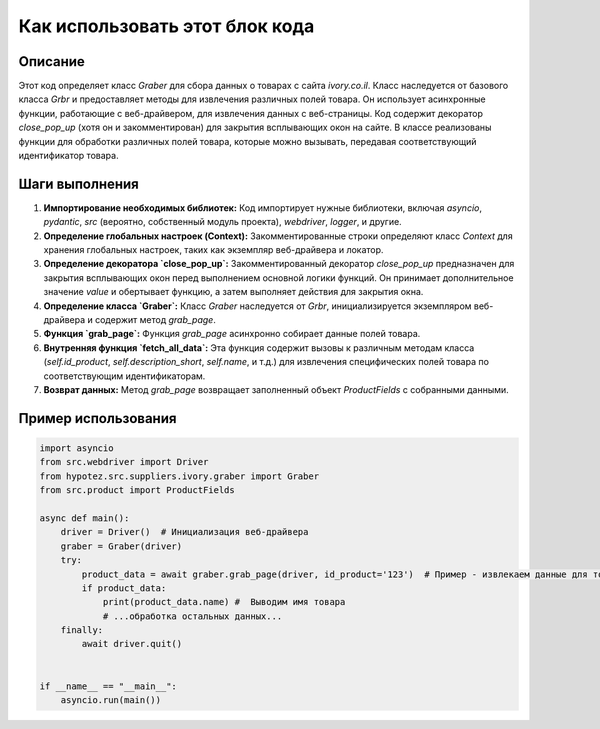 Как использовать этот блок кода
=========================================================================================

Описание
-------------------------
Этот код определяет класс `Graber` для сбора данных о товарах с сайта `ivory.co.il`.  Класс наследуется от базового класса `Grbr` и предоставляет методы для извлечения различных полей товара.  Он использует асинхронные функции, работающие с веб-драйвером, для извлечения данных с веб-страницы.  Код содержит декоратор `close_pop_up` (хотя он и закомментирован) для закрытия всплывающих окон на сайте.  В классе реализованы функции для обработки различных полей товара, которые можно вызывать, передавая соответствующий идентификатор товара.

Шаги выполнения
-------------------------
1. **Импортирование необходимых библиотек:** Код импортирует нужные библиотеки, включая `asyncio`, `pydantic`, `src` (вероятно, собственный модуль проекта), `webdriver`, `logger`, и другие.

2. **Определение глобальных настроек (Context):** Закомментированные строки определяют класс `Context` для хранения глобальных настроек, таких как экземпляр веб-драйвера и локатор.

3. **Определение декоратора `close_pop_up`:** Закомментированный декоратор `close_pop_up` предназначен для закрытия всплывающих окон перед выполнением основной логики функций. Он принимает дополнительное значение `value` и обертывает функцию, а затем выполняет действия для закрытия окна.

4. **Определение класса `Graber`:** Класс `Graber` наследуется от `Grbr`, инициализируется экземпляром веб-драйвера и содержит метод `grab_page`.

5. **Функция `grab_page`:** Функция `grab_page` асинхронно собирает данные полей товара.

6. **Внутренняя функция `fetch_all_data`:**  Эта функция содержит вызовы к различным методам класса (`self.id_product`, `self.description_short`, `self.name`, и т.д.) для извлечения специфических полей товара по соответствующим идентификаторам.

7. **Возврат данных:** Метод `grab_page` возвращает заполненный объект `ProductFields` с собранными данными.

Пример использования
-------------------------
.. code-block:: python

    import asyncio
    from src.webdriver import Driver
    from hypotez.src.suppliers.ivory.graber import Graber
    from src.product import ProductFields

    async def main():
        driver = Driver()  # Инициализация веб-драйвера
        graber = Graber(driver)
        try:
            product_data = await graber.grab_page(driver, id_product='123')  # Пример - извлекаем данные для товара с id 123
            if product_data:
                print(product_data.name) #  Выводим имя товара
                # ...обработка остальных данных...
        finally:
            await driver.quit()


    if __name__ == "__main__":
        asyncio.run(main())